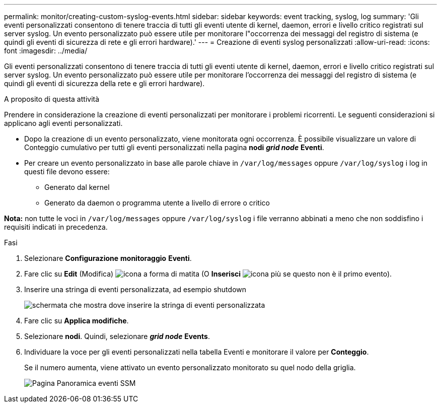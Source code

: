 ---
permalink: monitor/creating-custom-syslog-events.html 
sidebar: sidebar 
keywords: event tracking, syslog, log 
summary: 'Gli eventi personalizzati consentono di tenere traccia di tutti gli eventi utente di kernel, daemon, errori e livello critico registrati sul server syslog. Un evento personalizzato può essere utile per monitorare l"occorrenza dei messaggi del registro di sistema (e quindi gli eventi di sicurezza di rete e gli errori hardware).' 
---
= Creazione di eventi syslog personalizzati
:allow-uri-read: 
:icons: font
:imagesdir: ../media/


[role="lead"]
Gli eventi personalizzati consentono di tenere traccia di tutti gli eventi utente di kernel, daemon, errori e livello critico registrati sul server syslog. Un evento personalizzato può essere utile per monitorare l'occorrenza dei messaggi del registro di sistema (e quindi gli eventi di sicurezza della rete e gli errori hardware).

.A proposito di questa attività
Prendere in considerazione la creazione di eventi personalizzati per monitorare i problemi ricorrenti. Le seguenti considerazioni si applicano agli eventi personalizzati.

* Dopo la creazione di un evento personalizzato, viene monitorata ogni occorrenza. È possibile visualizzare un valore di Conteggio cumulativo per tutti gli eventi personalizzati nella pagina *nodi* *_grid node_* *Eventi*.
* Per creare un evento personalizzato in base alle parole chiave in `/var/log/messages` oppure `/var/log/syslog` i log in questi file devono essere:
+
** Generato dal kernel
** Generato da daemon o programma utente a livello di errore o critico




*Nota:* non tutte le voci in `/var/log/messages` oppure `/var/log/syslog` i file verranno abbinati a meno che non soddisfino i requisiti indicati in precedenza.

.Fasi
. Selezionare *Configurazione* *monitoraggio* *Eventi*.
. Fare clic su *Edit* (Modifica) image:../media/icon_nms_edit.gif["icona a forma di matita"] (O *Inserisci* image:../media/icon_nms_insert.gif["icona più"] se questo non è il primo evento).
. Inserire una stringa di eventi personalizzata, ad esempio shutdown
+
image::../media/custom_events.gif[schermata che mostra dove inserire la stringa di eventi personalizzata]

. Fare clic su *Applica modifiche*.
. Selezionare *nodi*. Quindi, selezionare *_grid node_* *Events*.
. Individuare la voce per gli eventi personalizzati nella tabella Eventi e monitorare il valore per *Conteggio*.
+
Se il numero aumenta, viene attivato un evento personalizzato monitorato su quel nodo della griglia.

+
image::../media/custom_events_count.gif[Pagina Panoramica eventi SSM]


